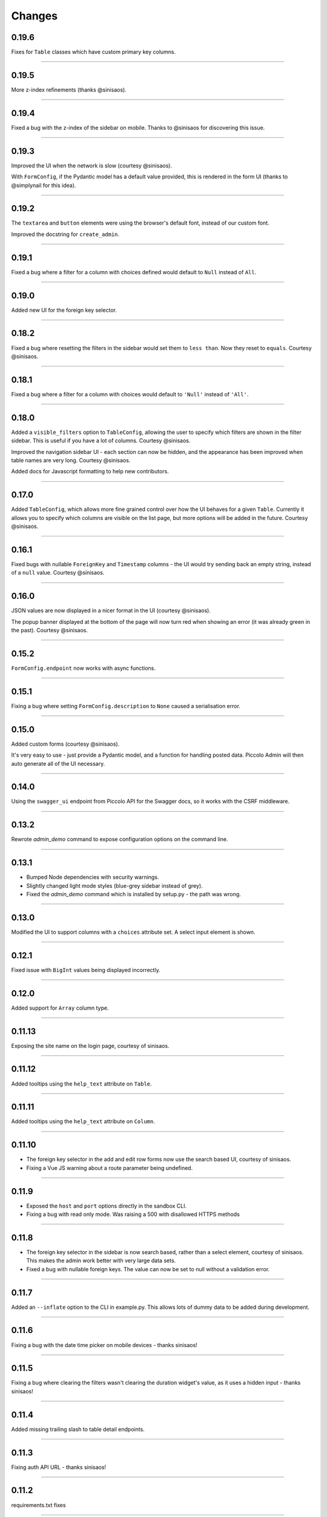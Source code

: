 Changes
=======

0.19.6
------
Fixes for ``Table`` classes which have custom primary key columns.

-------------------------------------------------------------------------------

0.19.5
------
More z-index refinements (thanks @sinisaos).

-------------------------------------------------------------------------------

0.19.4
------
Fixed a bug with the z-index of the sidebar on mobile. Thanks to @sinisaos for
discovering this issue.

-------------------------------------------------------------------------------

0.19.3
------
Improved the UI when the network is slow (courtesy @sinisaos).

With ``FormConfig``, if the Pydantic model has a default value provided, this
is rendered in the form UI (thanks to @simplynail for this idea).

-------------------------------------------------------------------------------

0.19.2
------
The ``textarea`` and ``button`` elements were using the browser's default font,
instead of our custom font.

Improved the docstring for ``create_admin``.

-------------------------------------------------------------------------------

0.19.1
------
Fixed a bug where a filter for a column with choices defined would default to
``Null`` instead of ``All``.

-------------------------------------------------------------------------------

0.19.0
------
Added new UI for the foreign key selector.

-------------------------------------------------------------------------------

0.18.2
------
Fixed a bug where resetting the filters in the sidebar would set them to
``less than``. Now they reset to ``equals``. Courtesy @sinisaos.

-------------------------------------------------------------------------------

0.18.1
------
Fixed a bug where a filter for a column with choices would default to
``'Null'`` instead of ``'All'``.

-------------------------------------------------------------------------------

0.18.0
------
Added a ``visible_filters`` option to ``TableConfig``, allowing the user to
specify which filters are shown in the filter sidebar. This is useful if you
have a lot of columns. Courtesy @sinisaos.

Improved the navigation sidebar UI - each section can now be hidden, and the
appearance has been improved when table names are very long. Courtesy
@sinisaos.

Added docs for Javascript formatting to help new contributors.

-------------------------------------------------------------------------------

0.17.0
------
Added ``TableConfig``, which allows more fine grained control over how the
UI behaves for a given ``Table``. Currently it allows you to specify which
columns are visible on the list page, but more options will be added in the
future. Courtesy @sinisaos.

-------------------------------------------------------------------------------

0.16.1
------
Fixed bugs with nullable ``ForeignKey`` and ``Timestamp`` columns - the UI
would try sending back an empty string, instead of a ``null`` value. Courtesy
@sinisaos.

-------------------------------------------------------------------------------

0.16.0
------
JSON values are now displayed in a nicer format in the UI (courtesy @sinisaos).

The popup banner displayed at the bottom of the page will now turn red when
showing an error (it was already green in the past). Courtesy @sinisaos.

-------------------------------------------------------------------------------

0.15.2
------
``FormConfig.endpoint`` now works with async functions.

-------------------------------------------------------------------------------

0.15.1
------
Fixing a bug where setting ``FormConfig.description`` to ``None`` caused a
serialisation error.

-------------------------------------------------------------------------------

0.15.0
------
Added custom forms (courtesy @sinisaos).

It's very easy to use - just provide a Pydantic model, and a function for
handling posted data. Piccolo Admin will then auto generate all of the UI
necessary.

-------------------------------------------------------------------------------

0.14.0
------
Using the ``swagger_ui`` endpoint from Piccolo API for the Swagger docs, so
it works with the CSRF middleware.

-------------------------------------------------------------------------------

0.13.2
------
Rewrote `admin_demo` command to expose configuration options on the command
line.

-------------------------------------------------------------------------------

0.13.1
------
* Bumped Node dependencies with security warnings.
* Slightly changed light mode styles (blue-grey sidebar instead of grey).
* Fixed the `admin_demo` command which is installed by setup.py - the path was
  wrong.

-------------------------------------------------------------------------------

0.13.0
------
Modified the UI to support columns with a ``choices`` attribute set. A select
input element is shown.

-------------------------------------------------------------------------------

0.12.1
------
Fixed issue with ``BigInt`` values being displayed incorrectly.

-------------------------------------------------------------------------------

0.12.0
------
Added support for ``Array`` column type.

-------------------------------------------------------------------------------

0.11.13
-------
Exposing the site name on the login page, courtesy of sinisaos.

-------------------------------------------------------------------------------

0.11.12
-------
Added tooltips using the ``help_text`` attribute on ``Table``.

-------------------------------------------------------------------------------

0.11.11
-------
Added tooltips using the ``help_text`` attribute on ``Column``.

-------------------------------------------------------------------------------

0.11.10
-------
* The foreign key selector in the add and edit row forms now use the search
  based UI, courtesy of sinisaos.
* Fixing a Vue JS warning about a route parameter being undefined.

-------------------------------------------------------------------------------

0.11.9
------
* Exposed the ``host`` and ``port`` options directly in the sandbox CLI.
* Fixing a bug with read only mode. Was raising a 500 with disallowed HTTPS
  methods

-------------------------------------------------------------------------------

0.11.8
------
* The foreign key selector in the sidebar is now search based, rather than a
  select element, courtesy of sinisaos. This makes the admin work better with
  very large data sets.
* Fixed a bug with nullable foreign keys. The value can now be set to null
  without a validation error.

-------------------------------------------------------------------------------

0.11.7
------
Added an ``--inflate`` option to the CLI in example.py. This allows lots of
dummy data to be added during development.

-------------------------------------------------------------------------------

0.11.6
------
Fixing a bug with the date time picker on mobile devices - thanks sinisaos!

-------------------------------------------------------------------------------

0.11.5
------
Fixing a bug where clearing the filters wasn't clearing the duration widget's
value, as it uses a hidden input - thanks sinisaos!

-------------------------------------------------------------------------------

0.11.4
------
Added missing trailing slash to table detail endpoints.

-------------------------------------------------------------------------------

0.11.3
------
Fixing auth API URL - thanks sinisaos!

-------------------------------------------------------------------------------

0.11.2
------
requirements.txt fixes

-------------------------------------------------------------------------------

0.11.1
------
Updated Node dependencies, and fixed requirements clash with FastAPI and
Starlette.

-------------------------------------------------------------------------------

0.11.0
------
* Refactored ``AdminRouter`` to use ``FastAPI``. This means the API is fully
  documented - courtesy of sinisaos.
* Moved auth endpoints from ``/api/`` to ``/auth/``, to separate
  auth from the main API.

-------------------------------------------------------------------------------

0.10.9
------
Fixing a bug with fetching meta information from the API (Piccolo version,
site name etc). When a user isn't logged in, it would fail. It now calls the
API again after a successful login - courtesy of sinisaos.

-------------------------------------------------------------------------------

0.10.8
------
* Can override the nav bar title (defaults to `Piccolo Admin`) - courtesy of
  sinisaos.
* Other nav bar improvements, such as truncating long usernames.

-------------------------------------------------------------------------------

0.10.7
------
* Added page size selector - courtesy of sinisaos.
* Minor fixes

-------------------------------------------------------------------------------

0.10.6
------
Added bulk deletion, and a custom widget for `timedelta` - courtesy of
sinisaos.

-------------------------------------------------------------------------------

0.10.5
------
Added a CSV export button to the row listing - courtesy of sinisaos.

-------------------------------------------------------------------------------

0.10.4
------
* Removed dependency number for ``uvicorn`` and ``Hypercorn`` - only the very
  high level API is being used, which is unlikely to change, and was causing
  issues for some users when installing via Poetry.
* Bumped node dependencies.

-------------------------------------------------------------------------------

0.10.3
------
Fixing packaging issues - add Python 3.8 classifier, and missing index.html
file.

-------------------------------------------------------------------------------

0.10.2
------
Subtle UI fixes - page selector, and ``setTimeout`` typo.

-------------------------------------------------------------------------------

0.10.1
------
Added ``allowed_hosts`` argument to ``create_admin`` - otherwise CSRF
middleware will block requests when running under HTTPS.

-------------------------------------------------------------------------------

0.10.0
------
Using latest piccolo, and piccolo_api.

-------------------------------------------------------------------------------

0.9.2
-----
* Improved pagination when there's lots of data.
* Bumped node dependencies.

-------------------------------------------------------------------------------

0.9.1
-----
Bumped node requirements because of security warning.

-------------------------------------------------------------------------------

0.9.0
-----
Bumped node and pip requirements.

-------------------------------------------------------------------------------

0.8.1
-----
Bumped node and pip requirements.

-------------------------------------------------------------------------------

0.8.0
-----
Added support for Numeric and Real column types in Piccolo.

-------------------------------------------------------------------------------

0.7.0
-----
Exposing more configuration options for session auth.

-------------------------------------------------------------------------------

0.6.6
-----
Disabling redirect on session auth.

-------------------------------------------------------------------------------

0.6.5
-----
Loosening requirements for Piccolo projects.

-------------------------------------------------------------------------------

0.6.4
-----
Bumped requirements.

-------------------------------------------------------------------------------

0.6.3
-----
Bumped requirements and added apps to piccolo_app migration dependencies.

-------------------------------------------------------------------------------

0.6.2
-----
Converted into a Piccolo app.

-------------------------------------------------------------------------------

0.6.1
-----
Bumped requirements.

-------------------------------------------------------------------------------

0.6.0
-----
Supporting piccolo 0.10.0.

-------------------------------------------------------------------------------

0.5.1
-----
Updated requirements.

-------------------------------------------------------------------------------

0.5.0
-----
Updated dependencies, and vendored remaining Javascript.

-------------------------------------------------------------------------------

0.4.1
-----
Using rate limit middleware on login endpoint. Auto including related tables.
Using PATCH instead of PUT when editing a row. UI improvements.

-------------------------------------------------------------------------------

0.4.0
-----
Using textarea for Text database fields, using new API schema format, and
various UI improvements.

-------------------------------------------------------------------------------

0.3.8
-----
Updated piccolo_api requirements.

-------------------------------------------------------------------------------

0.3.7
-----
UI improvements, and catching 404 errors.

-------------------------------------------------------------------------------

0.3.6
-----
Added 'about' modal to UI.

-------------------------------------------------------------------------------

0.3.5
-----
Updated sandbox - populates data.

-------------------------------------------------------------------------------

0.3.4
-----
Added sandbox, for deploying demo version online.

-------------------------------------------------------------------------------

0.3.3
-----
UI improvements, including light mode. Support for pagination, and operators
in filters.

-------------------------------------------------------------------------------

0.3.2
-----
Fixed typo - missing trailing slash.

-------------------------------------------------------------------------------

0.3.1
-----
Improved auth error handling, and adding defaults automatically when adding
a new row.

-------------------------------------------------------------------------------

0.3.0
-----
Login is working, and various UI improvements.

-------------------------------------------------------------------------------

0.2.0
-----
Updated to work with Piccolo API code layout changes.

-------------------------------------------------------------------------------

0.1.4
-----
Making edit row work.

-------------------------------------------------------------------------------

0.1.3
-----
Added missing assets.

-------------------------------------------------------------------------------

0.1.2
-----
Added missing assets.

-------------------------------------------------------------------------------

0.1.1
-----
Fixing filters.

-------------------------------------------------------------------------------

0.1.0
-----
Initial release.
